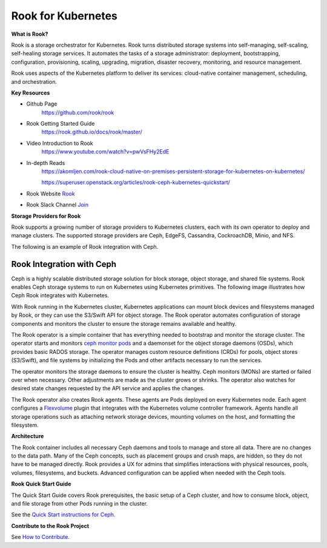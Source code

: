 Rook for Kubernetes
===================


**What is Rook?**

Rook is a storage orchestrator for Kubernetes. Rook turns distributed storage
systems into self-managing, self-scaling, self-healing storage services. It
automates the tasks of a storage administrator: deployment, bootstrapping,
configuration, provisioning, scaling, upgrading, migration, disaster recovery,
monitoring, and resource management.

Rook uses aspects of the Kubernetes platform to deliver its services:
cloud-native container management, scheduling, and orchestration.

**Key Resources**

* Github Page
   https://github.com/rook/rook


* Rook Getting Started Guide
   https://rook.github.io/docs/rook/master/


* Video Introduction to Rook
   https://www.youtube.com/watch?v=pwVsFHy2EdE

* In-depth Reads
   https://akomljen.com/rook-cloud-native-on-premises-persistent-storage-for-kubernetes-on-kubernetes/

   https://superuser.openstack.org/articles/rook-ceph-kubernetes-quickstart/


* Rook Website `Rook <https://rook.io/>`_


* Rook Slack Channel `Join  <https://slack.rook.io/>`_




**Storage Providers for Rook**


Rook supports a growing number of storage providers to Kubernetes clusters,
each with its own operator to deploy and manage clusters. The supported
storage providers are Ceph, EdgeFS, Cassandra, CockroachDB, Minio, and NFS.

The following is an example of Rook integration with Ceph.


Rook Integration with Ceph
++++++++++++++++++++++++++

Ceph is a highly scalable distributed storage solution for block storage,
object storage, and shared file systems. Rook enables Ceph storage systems to
run on Kubernetes using Kubernetes primitives. The following image illustrates
how Ceph Rook integrates with Kubernetes.


.. image:: ./rook-ceph.png


With Rook running in the Kubernetes cluster, Kubernetes applications can mount
block devices and filesystems managed by Rook, or they can use the S3/Swift API
for object storage. The Rook operator automates configuration of storage
components and monitors the cluster to ensure the storage remains available and
healthy.

The Rook operator is a simple container that has everything needed to bootstrap
and monitor the storage cluster. The operator starts and monitors
`ceph monitor pods <https://github.com/rook/rook/blob/master/design/mon-health.md>`_
and a daemonset for the object storage daemons (OSDs), which provides basic
RADOS storage. The operator manages custom resource definitions (CRDs) for
pools, object stores (S3/Swift), and file systems by initializing the Pods and
other artifacts necessary to run the services.

The operator monitors the storage daemons to ensure the cluster is healthy. Ceph
monitors (MONs) are started or failed over when necessary. Other adjustments
are made as the cluster grows or shrinks. The operator also watches for desired
state changes requested by the API service and applies the changes.

The Rook operator also creates Rook agents. These agents are Pods deployed on
every Kubernetes node. Each agent configures a `Flexvolume <https://github.com/kubernetes/community/blob/master/contributors/devel/sig-storage/flexvolume.md/>`_
plugin that integrates with the Kubernetes volume controller framework. Agents
handle all storage operations such as attaching network storage devices,
mounting volumes on the host, and formatting the filesystem.

**Architecture**

.. image:: ./rook-architecture.png

The Rook container includes all necessary Ceph daemons and tools to manage and
store all data. There are no changes to the data path. Many of the Ceph
concepts, such as  placement groups and crush maps, are hidden, so they do not
have to be managed directly. Rook provides a UX for admins that simplifies
interactions with physical resources, pools, volumes, filesystems, and buckets.
Advanced configuration can be applied when needed with the Ceph tools.


**Rook Quick Start Guide**

The Quick Start Guide covers Rook prerequisites, the basic setup of a Ceph
cluster, and how to consume block, object, and file storage from other Pods
running in the cluster.

See the `Quick Start instructions for Ceph <https://rook.io/docs/rook/v0.9/ceph-quickstart.html>`_.


**Contribute to the Rook Project**

See `How to Contribute <https://github.com/rook/rook/blob/master/CONTRIBUTING.md#how-to-contribute>`_.

